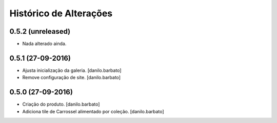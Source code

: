 Histórico de Alterações
------------------------

0.5.2 (unreleased)
^^^^^^^^^^^^^^^^^^
* Nada alterado ainda.

0.5.1 (27-09-2016)
^^^^^^^^^^^^^^^^^^
* Ajusta inicialização da galeria. [danilo.barbato]
* Remove configuração de site. [danilo.barbato]

0.5.0 (27-09-2016)
^^^^^^^^^^^^^^^^^^
* Criação do produto. [danilo.barbato]
* Adiciona tile de Carrossel alimentado por coleção. [danilo.barbato]

